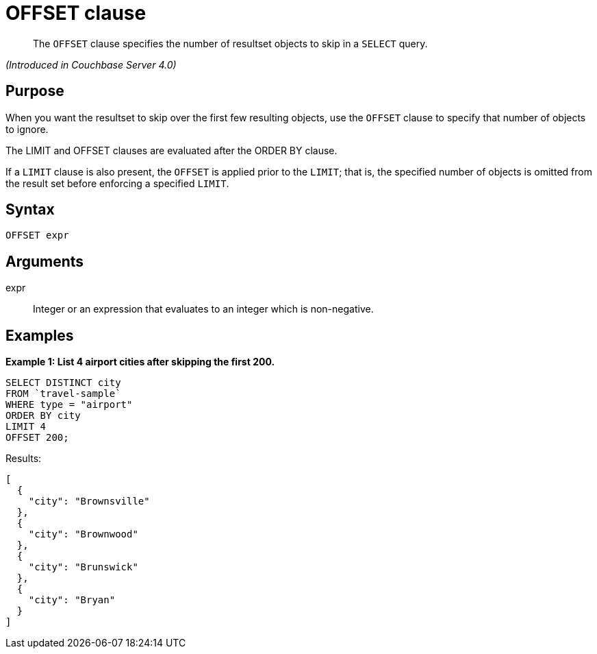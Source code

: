 [#topic_lbx_hgk_np]
= OFFSET clause

[abstract]
The `OFFSET` clause specifies the number of resultset objects to skip in a `SELECT` query.

_(Introduced in Couchbase Server 4.0)_

[#section_srj_3jy_2cb]
== Purpose

When you want the resultset to skip over the first few resulting objects, use the `OFFSET` clause to specify that number of objects to ignore.

The LIMIT and OFFSET clauses are evaluated after the ORDER BY clause.

If a `LIMIT` clause is also present, the `OFFSET` is applied prior to the `LIMIT`; that is, the specified number of objects is omitted from the result set before enforcing a specified `LIMIT`.

[#section_dfk_bky_2cb]
== Syntax

----
OFFSET expr
----

[#section_bst_gky_2cb]
== Arguments

expr:: Integer or an expression that evaluates to an integer which is non-negative.

[#section_tdp_kky_2cb]
== Examples

*Example 1: List 4 airport cities after skipping the first 200.*

----
SELECT DISTINCT city
FROM `travel-sample`
WHERE type = "airport"
ORDER BY city
LIMIT 4
OFFSET 200;
----

Results:

----
[
  {
    "city": "Brownsville"
  },
  {
    "city": "Brownwood"
  },
  {
    "city": "Brunswick"
  },
  {
    "city": "Bryan"
  }
]
----

{blank}
